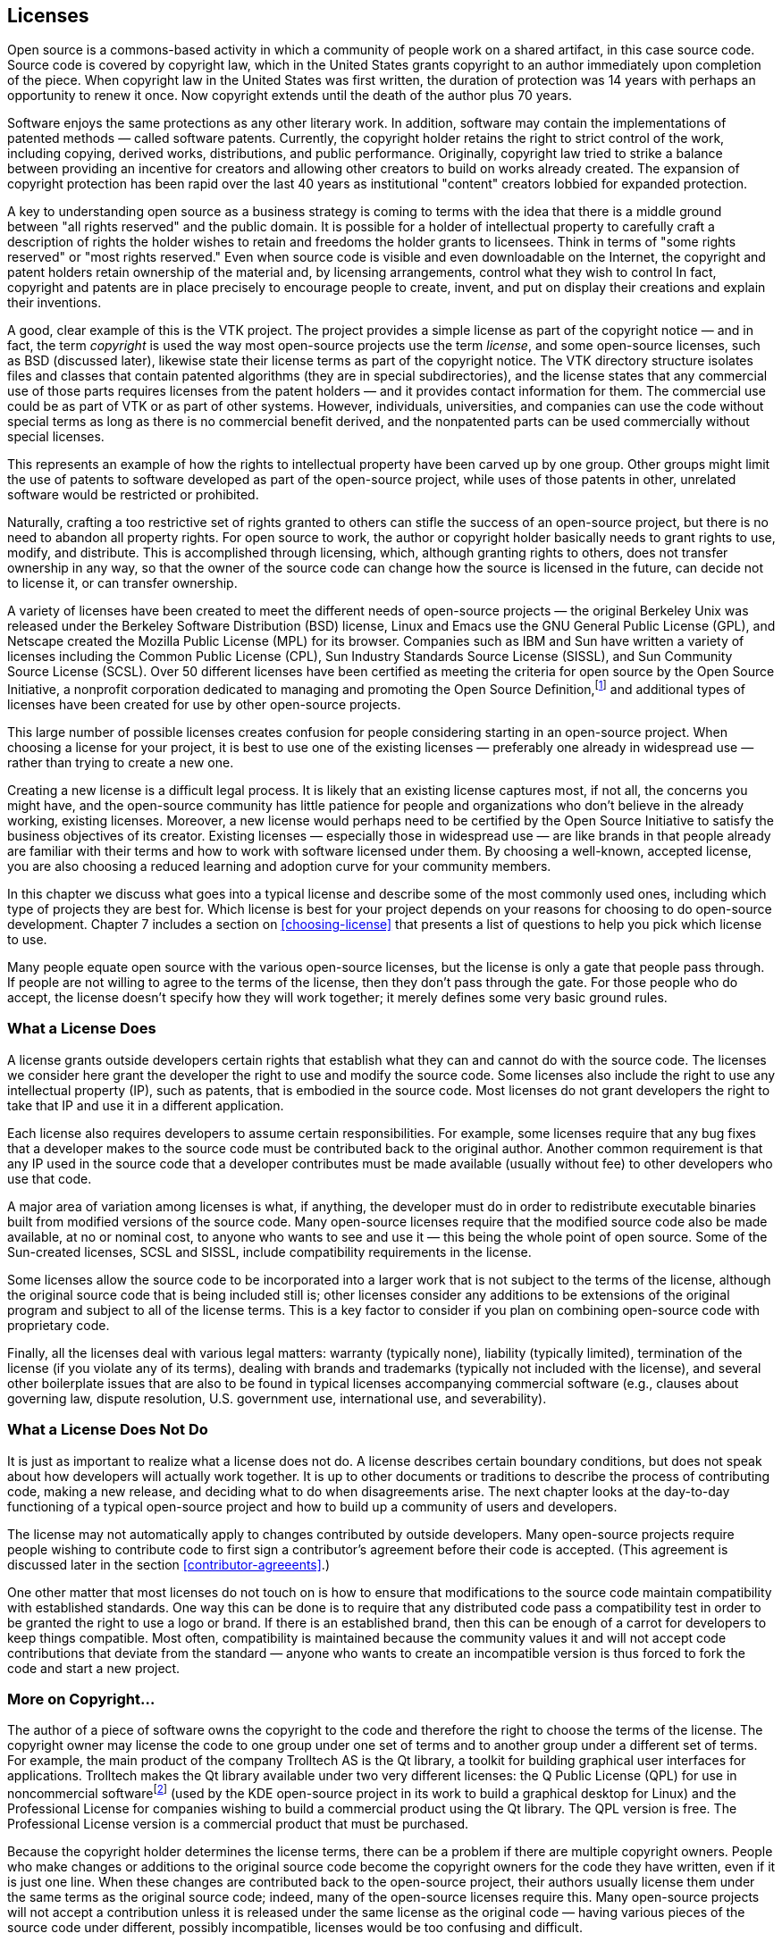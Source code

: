 
== Licenses

Open source is a commons-based activity in which a community of people work on a shared artifact, in this case source code.
Source code is covered by copyright law, which in the United States grants copyright to an author immediately upon completion of the piece.
When copyright law in the United States was first written, the duration of protection was 14 years with perhaps an opportunity to renew it once.
Now copyright extends until the death of the author plus 70 years.

Software enjoys the same protections as any other literary work.
In addition, software may contain the implementations of patented methods — called software patents.
Currently, the copyright holder retains the right to strict control of the work, including copying, derived works, distributions, and public performance.
Originally, copyright law tried to strike a balance between providing an incentive for creators and allowing other creators to build on works already created.
The expansion of copyright protection has been rapid over the last 40 years as institutional "content" creators lobbied for expanded protection.

A key to understanding open source as a business strategy is coming to terms with the idea that there is a middle ground between "all rights reserved" and the public domain.
It is possible for a holder of intellectual property to carefully craft a description of rights the holder wishes to retain and freedoms the holder grants to licensees.
Think in terms of "some rights reserved" or "most rights reserved."
Even when source code is visible and even downloadable on the Internet, the copyright and patent holders retain ownership of the material and, by licensing arrangements, control what they wish to control
In fact, copyright and patents are in place precisely to encourage people to create, invent, and put on display their creations and explain their inventions.

A good, clear example of this is the VTK project.
The project provides a simple license as part of the copyright notice — and in fact, the term _copyright_ is used the way most open-source projects use the term _license_, and some open-source licenses, such as BSD (discussed later), likewise state their license terms as part of the copyright notice.
The VTK directory structure isolates files and classes that contain patented algorithms (they are in special subdirectories), and the license states that any commercial use of those parts requires licenses from the patent holders — and it provides contact information for them.
The commercial use could be as part of VTK or as part of other systems.
However, individuals, universities, and companies can use the code without special terms as long as there is no commercial benefit derived, and the nonpatented parts can be used commercially without special licenses.

This represents an example of how the rights to intellectual property have been carved up by one group.
Other groups might limit the use of patents to software developed as part of the open-source project, while uses of those patents in other, unrelated software would be restricted or prohibited.

Naturally, crafting a too restrictive set of rights granted to others can stifle the success of an open-source project, but there is no need to abandon all property rights.
For open source to work, the author or copyright holder basically needs to grant rights to use, modify, and distribute.
This is accomplished through licensing, which, although granting rights to others, does not transfer ownership in any way, so that the owner of the source code can change how the source is licensed in the future, can decide not to license it, or can transfer ownership.

A variety of licenses have been created to meet the different needs of open-source projects — the original Berkeley Unix was released under the Berkeley Software Distribution (BSD) license, Linux and Emacs use the GNU General Public License (GPL), and Netscape created the Mozilla Public License (MPL) for its browser.
Companies such as IBM and Sun have written a variety of licenses including the Common Public License (CPL), Sun Industry Standards Source License (SISSL), and Sun Community Source License (SCSL).
Over 50 different licenses have been certified as meeting the criteria for open source by the Open Source Initiative, a nonprofit corporation dedicated to managing and promoting the Open Source Definition,footnote:[http://opensource.org] and additional types of licenses have been created for use by other open-source projects.

This large number of possible licenses creates confusion for people considering starting in an open-source project.
When choosing a license for your project, it is best to use one of the existing licenses — preferably one already in widespread use — rather than trying to create a new one.

Creating a new license is a difficult legal process.
It is likely that an existing license captures most, if not all, the concerns you might have, and the open-source community has little patience for people and organizations who don't believe in the already working, existing licenses.
Moreover, a new license would perhaps need to be certified by the Open Source Initiative to satisfy the business objectives of its creator.
Existing licenses — especially those in widespread use — are like brands in that people already are familiar with their terms and how to work with software licensed under them.
By choosing a well-known, accepted license, you are also choosing a reduced learning and adoption curve for your community members.

In this chapter we discuss what goes into a typical license and describe some of the most commonly used ones, including which type of projects they are best for.
Which license is best for your project depends on your reasons for choosing to do open-source development. Chapter 7 includes a section on <<choosing-license>> that presents a list of questions to help you pick which license to use.

Many people equate open source with the various open-source licenses, but the license is only a gate that people pass through.
If people are not willing to agree to the terms of the license, then they don't pass through the gate.
For those people who do accept, the license doesn't specify how they will work together;
it merely defines some very basic ground rules.

=== What a License Does

A license grants outside developers certain rights that establish what they can and cannot do with the source code.
The licenses we consider here grant the developer the right to use and modify the source code.
Some licenses also include the right to use any intellectual property (IP), such as patents, that is embodied in the source code.
Most licenses do not grant developers the right to take that IP and use it in a different application.

Each license also requires developers to assume certain responsibilities.
For example, some licenses require that any bug fixes that a developer makes to the source code must be contributed back to the original author.
Another common requirement is that any IP used in the source code that a developer contributes must be made available (usually without fee) to other developers who use that code.

A major area of variation among licenses is what, if anything, the developer must do in order to redistribute executable binaries built from modified versions of the source code.
Many open-source licenses require that the modified source code also be made available, at no or nominal cost, to anyone who wants to see and use it — this being the whole point of open source.
Some of the Sun-created licenses, SCSL and SISSL, include compatibility requirements in the license.

Some licenses allow the source code to be incorporated into a larger work that is not subject to the terms of the license, although the original source code that is being included still is;
other licenses consider any additions to be extensions of the original program and subject to all of the license terms.
This is a key factor to consider if you plan on combining open-source code with proprietary code.

Finally, all the licenses deal with various legal matters:
warranty (typically none), liability (typically limited), termination of the license (if you violate any of its terms), dealing with brands and trademarks (typically not included with the license), and several other boilerplate issues that are also to be found in typical licenses accompanying commercial software (e.g., clauses about governing law, dispute resolution, U.S. government use, international use, and severability).

=== What a License Does Not Do

It is just as important to realize what a license does not do.
A license describes certain boundary conditions, but does not speak about how developers will actually work together.
It is up to other documents or traditions to describe the process of contributing code, making a new release, and deciding what to do when disagreements arise.
The next chapter looks at the day-to-day functioning of a typical open-source project and how to build up a community of users and developers.

The license may not automatically apply to changes contributed by outside developers.
Many open-source projects require people wishing to contribute code to first sign a contributor's agreement before their code is accepted.
(This agreement is discussed later in the section <<contributor-agreeents>>.)

One other matter that most licenses do not touch on is how to ensure that modifications to the source code maintain compatibility with established standards.
One way this can be done is to require that any distributed code pass a compatibility test in order to be granted the right to use a logo or brand.
If there is an established brand, then this can be enough of a carrot for developers to keep things compatible.
Most often, compatibility is maintained because the community values it and will not accept code contributions that deviate from the standard — anyone who wants to create an incompatible version is thus forced to fork the code and start a new project.

=== More on Copyright…

The author of a piece of software owns the copyright to the code and therefore the right to choose the terms of the license.
The copyright owner may license the code to one group under one set of terms and to another group under a different set of terms.
For example, the main product of the company Trolltech AS is the Qt library, a toolkit for building graphical user interfaces for applications.
Trolltech makes the Qt library available under two very different licenses:
the Q Public License (QPL) for use in noncommercial softwarefootnote:[As of September 2000, the Qt library is also available under the GPL for use by open-source projects.] (used by the KDE open-source project in its work to build a graphical desktop for Linux) and the Professional License for companies wishing to build a commercial product using the Qt library.
The QPL version is free.
The Professional License version is a commercial product that must be purchased.

Because the copyright holder determines the license terms, there can be a problem if there are multiple copyright owners.
People who make changes or additions to the original source code become the copyright owners for the code they have written, even if it is just one line.
When these changes are contributed back to the open-source project, their authors usually license them under the same terms as the original source code;
indeed, many of the open-source licenses require this.
Many open-source projects will not accept a contribution unless it is released under the same license as the original code — having various pieces of the source code under different, possibly incompatible, licenses would be too confusing and difficult.

A further problem arises if a project decides that it wants to change the license being used.
For example, the Mozilla project is in the process of changing from the MPL to a triple licensing of the source code under either MPL, GPL, or LGPL.
However, to make this happen, every person who has contributed any source code, and hence owns the copyright to it, must agree to the change.
Just tracking down all of the copyright holders can be a major task, let alone getting them to agree to the proposed licensing changes.
Because of this, some open-source projects request, or even demand, that contributors also assign their copyright to either the original author of the code or some agreed-on third party, such as the Free Software Foundation.

=== …And a Quick Word on Patents

Everything you know about patents from proprietary software development still applies to the world of open-source projects.
Because your code is "published" when it is made available to people working on the project, any international patents required to implement the code need to be applied for beforehand and any U.S. patents need to be filed within 1 year.
By contributing the source code to the project before a patent has been applied for, you may be giving up your right to patent the material, and by contributing it to the project without explicit license terms, you may be granting anyone who distributes a product based on the project the right to use your patent without compensation.
Depending on the license you use, others may or may not have the right to use the source code, and the patent, in other work.

It is also possible to make source code freely available, but require people to license your patents from you before they can distribute any software based on the source code.
For example, the MPEG4IP project on SourceForge,footnote:[http://mpeg4ip.sourceforge.net] started by Cisco's Technology Center, provides an end-to-end system to explore MPEG-4 multimedia, but the codecs used by it are subject to patent royalties.

=== The Licenses

As mentioned earlier, there are several dozen different open-source licenses in use today. Of these, only a few are in widespread use.
A check of the world's largest open-source software development website, SourceForge,footnote:[http://sourceforge.net] in March 2004 showed that of the over 53,000 open-source projects hosted there that specified a license about 94% used one of only four basic types of licenses.
By far the most popular choices are the GPL and the LGPL, used by almost 79% of the SourceForge projects.
The Apache, BSD, and MIT family of licenses is next, accounting for over 10%.
Just over 2% use the Artistic License.
About 2% use the MPL, SPL, or CPL.
The remaining 5% of the projects use three dozen other licenses.
An almost identical breakdown of license use was found for the over 23,000 projects hosted on freshmeat,footnote:[http://freshmeat.net] another repository of open-source code.

Before discussing the features and characteristics of these four types of open-source licenses, let us first look at some more-closed options based on proprietary licenses.
These licenses allow varying amounts of collaboration but are not open source.
We present the proprietary licenses first in order to show the progression from the licenses and contracts familiar to companies, to those common in open-source projects.
The spectrum of licenses provides a spectrum of benefits, obligations, and opportunities for companies, and there really is no single perfect place on this spectrum for all projects.
Each project has its own business requirements.
Successful gated communities, for example, have been established and provided good value for companies, even though some open-source pundits have criticized them.
Such criticism reflects the fact that, to some, open source is a political movement, while to others, it is primarily a business decision.

Note: This section is only an overview of the various licenses — for the real details you need to read the licenses themselves.
The full text of each license discussed is included in Appendix B.
Also please see the section <<choosing-license>> in Chapter 7 for help in figuring out which license is best for your project.

==== Proprietary Licenses — Gated Communities

Although not open source, it is possible to do collaboration under a proprietary license.
Usually such collaboration is between a few companies rather than being open to anyone.
This has been referred to in the open source world as a _gated community_.

Typically a company signs a traditional nondisclosure agreement (NDA) or similar legal contract in order to be permitted to look at source code.
The agreement or license specifies what the signer can and cannot do with the source code — for example, whether they can modify it or distribute it.
Unlike the click-through licenses used by many open-source projects, the NDA needs to be signed by both parties.

Such collaborations can involve a number of collaborators.
For example, Sun's Free Solaris Source License Program allowed anyone who had signed the license to view and modify the Solaris 8 source code.
Signatories were allowed to distribute their changes to other licensees only via a Sun secure website and were not allowed to incorporate any Solaris code into other products.
Although offering licensees only very limited rights, this was still attractive to outside organizations that had compelling reasons to tailor the source code to their needs.

This type of license can create a strong class system, with the licensees having fewer rights than the organization issuing the license.
This can severely limit the size and scope of contributions that licensees will be willing to share.
The originating organization might gain few, if any, of the benefits of an open-source project.
There are two main reasons to use a proprietary license:
if your company does not own all of the source code, so it cannot legally make it available publicly, or if the technology involved is so advanced that it is important to minimize the number of people who are permitted to look at it.

==== Microsoft Shared Source License

In May 2001, Microsoft began providing limited access to some of its source code through its newly created Shared Source Program.
This access is quite limited for commercial software that is already established in the marketplace, such as its Windows operating system.
For products that they are trying to promote, such as Windows CE or the Common Language Infrastructure (CLI) for C#, the access is greater.

For Windows all that is allowed by the license is looking at the code and debugging against it.
Making changes to the code is not permitted.
Only a few organizations are eligible to see this source code.
These include large businesses that have enterprise licenses for Windows, the top systems integrators, governments, many universities, and the big original equipment manufacturers (OEMs).
In total, over 4000 organizations in 28 countries qualify.
As of June 2004, over 400 of those have signed up for the program.

The CLI license allows the source code to be viewed, modified, and redistributed as long as it is used only for noncommercial purposes.
This makes it much more attractive for research purposes — in fact, the CLI program is focused on the academic community.
The Windows CE license was updated in June 2004 to allow commercial redistribution of modified versions (under the standard royalty agreement).
These programs are available to anyone, worldwide.
As of March 2004, there have been over 250,000 downloads of the Windows CE code and 100,000 of the CLI.

The licenses themselves are quite short, just one or two pages page each, and are written in plain English.

Microsoft's Shared Source Program is further described on the Microsoft website.footnote:[http://www.microsoft.com/resources/sharedsource/default.mspx]

==== Sun Community Source License (SCSL)

The Sun Community Source License (SCSL) was created by Sun in late 1998 in an attempt to combine the best of proprietary and open-source development.
When the SCSL was written, many people at Sun were familiar with open source but were worried that releasing technologies such as Java under an open-source license would allow business competitors to hijack the technology by extending and embracing it — destroying any possibility of the goal to "write once, run anywhere."
Therefore, two major goals of the SCSL were that propriety modifications and extensions (including performance improvements) be allowed, but also that compatibility among deployed versions of the software be required and enforced through testing.

Research Use basically allows you to do anything to the source code except give it to someone who has not also signed the SCSL.
The only requirement is that any bug fixes be provided back to Sun.
The SCSL defines two types of use: _Research Use_ and _Commercial Use_.
Research Use means that the source code is to be used only for research, development, educational, or personal use.
Commercial Use is when an executable based on the source code is used or distributed for any direct or indirect commercial or strategic gain or advantage.
(The original version of the SCSL also included a third type of use, _Internal Deployment Use_, which fell between Research and Commercial Use.
In the most recent version of the SCSL, Internal Deployment has been merged with Commercial Use.)

Commercial Use adds a requirement that any code that is distributed must pass a compatibility test as provided in the appropriate Technology Compatibility Kit (TCK).
Commercial Use also requires that an organization must sign separate Commercial Use and trademark licenses.
Because those licenses may include royalty payments, the SCSL does not meet the definition of an open-source license.
The requirement that any distributed code must maintain compatibility has also caused some open-source leaders to reject the SCSL because they see this as limiting what developers can do with the source code.
Of course, Sun never claimed that the SCSL was an open-source license — hence, the term _community source_.

The SCSL grants the right to use any IP associated with the original source code and requires that a developer who contributes source code must also grant rights to any IP that it requires to other developers who wish to use that code.

The SCSL was originally developed as a license for Jini, but was then modified to allow it to be used for providing developers access to Java.
Because the needs of Java and Jini were different, the resulting common license became more complex.
For example, to use the Java TCK requires signing a separate support agreement with Sun.

The requirements of making the SCSL meet the needs for both Java and Jini, added to the sheer number of issues that the license must cover, resulted in a long and complicated license.
Many developers and companies have found this confusing, causing some to refuse to sign the license.
A revised version of the SCSL, made available in October 2000, while still complex, is somewhat clearer.

Work on Java by many companies as part of the Java Community Process (JCP) uses the SCSL as the standard license for all reference implementations and TCKs developed.
Although initially Sun was the original contributor for all the Java source code released, now other companies that lead development efforts for new Java APIs are the original contributors for those technologies — they are the ones licensing the new technology and specifying any possible royalties.
As Java moves forward, Sun is becoming an equal player with no special privileges.

The SCSL is intended for projects that are trying to develop an infrastructure technology, where compatibility and interoperability are crucial and where having a strong committed party guiding the development of the technology is seen as a positive factor.
Organizations that sign the SCSL are in a second-class role compared to that of the original contributor, and that may limit the type and number of contributions they are willing to make to improve the licensed technology.

For example, Jini was released under the SCSL in January 1999 and has been successful in creating a large community of developers using and enhancing Jini.
As of June 2004, there were over 200,000 developers who had downloaded the source code.
Many of the companies working with Jini are very happy to let Sun take the lead on developing the core Jini technology while they devote their efforts to Jini-based products.
However, they have also been reluctant to contribute enhancements they have made that would be useful to other Jini community members.
In March 2005 Sun began relicensing the Jini source code under the Apache License, Version 2.0.
This followed a community discussion, led by Sun's Jini team, on what license would be best.

For a good overview of the ideas behind the SCSL, please see the paper "Sun Community Source License Principles" by Richard P. Gabriel and William N. Joy.footnote:[http://www.sun.com/software/communitysource/principles.html]
A copy of the most recent version of the SCSL as used for Jini can be found on the Sun website.footnote:[http://www.sun.com/software/jini/licensing/licenses.html]

==== Open Standard/Proprietary Code

Not a license per se, this model of collaboration is limited to the joint development of a public standard.
Individual organizations then develop their own proprietary code to implement the agreed-on standards, which is pretty much business as usual but it may be all that is required to get the job done.
Note that the use of open here means that the details of the standard are available for anyone to use or implement.
It does not mean that the process that created the standard was open to anyone.

An example of this is the public development of the ADA programming language, which was followed by several companies creating proprietary implementations of ADA compilers.
Another example is the IEEE 754 floating-point standard, which was openly developed and then implemented in proprietary hardware by various chip manufacturers.

Here the collaboration is the process of reaching agreement on what the standard should be.
Once such a standard exists, proprietary efforts can compete to implement it.

==== Sun Industry Standards Source License (SISSL)

The Sun Industry Standards Source License (SISSL) is an open-source license for providing the source code to implement a specified standard, along with the right to use any IP associated with that source code.
Developers can use and modify this source code and distribute executables built from it as they wish, but, if they make any modifications that do not comply with the standard, then they must publish the differences and make available a reference implementation under the same terms as the SISSL — forcing anyone attempting to use embrace-and-extend tactics to publicly document their changes.
The SISSL is a true open-source license and has been certified as such by the Open Source Initiative.

Larger works may be created under the SISSL, so it is possible to add proprietary code and not be required to publish it.

The SISSL does not include any provisions for developers to voluntarily contribute source code back to the community.
It is up to individual developers to choose a license under which they want to offer their modifications, if at all.

Reasons to use the SISSL include developing momentum for a standard and preventing other companies from hijacking the standard with proprietary extensions.
If the code is freely available, it is easier for developers to adopt the standard.
If they then modify the code to be incompatible with the standard, the SISSL forces them to announce their changes and to publish the modified source code.

Sun introduced the SISSL in February 2000 when it released the source code for a key component of the Network File System (NFS) protocol — the Transport Independent Remote Procedure Call protocol (TI-RPC).
Since then, Sun has also used the SISSL for projects such as OpenOffice (actually under a dual license of SISSL and LGPL) and GridEngine.

In September 2005 Sun announced that it was retiring the SISSL in support of the Open Source Initiative (OSI) attempts to minimize the number of open source licenses, so as to make the process of choosing a license easier for developers and companies.

A copy of the SISSL can be found on the OpenOffice website.footnote:[http://www.openoffice.org/licenses/sissl_license.html]

==== Mozilla Public License (MPL), Sun Public License (SPL), IBM Common Public License (CPL), and Sun Common Development and Distribution License (CDDL)

The Mozilla Public License (MPL) was created by Netscape in early 1998 as it prepared to release the Netscape Communicator browser source code.
Netscape wanted to allow companies to use the source code to create new proprietary larger works, but at the same time they wanted to ensure that modifications to the existing code would be contributed back to them and the rest of the community.
No existing open-source license met those two goals, so they were forced to create a new license.

The license they wrote was the Netscape Public License (NPL).
Working in a true open-source manner, they posted a beta version of the license for public comment.
They got plenty of feedback, and based on that they made a number of changes to the license and created a second license, the Mozilla Public License.
The two licenses are identical, except that the NPL includes several clauses granting Netscape additional rights such as ownership of the Netscape brand and logo, the right to use code covered by the NPL in other Netscape products without those products falling under the NPL, the right to relicense code covered by the NPL to third parties under terms different from the NPL, and the right to include proprietary third-party code in the Netscape version of the browser.
All of the source code released by Netscape on March 31, 1998, was initially under the NPL, whereas all new browser code created by Netscape was to be developed under the MPL.
Moreover, all of the NPL code was scheduled to transition to the MPL within 2 years.

The MPL explicitly grants the right to use any IP associated with the original source code and requires that when developers contribute source code they must also grant rights to any IP that it requires to other developers who wish to use that code.

Larger works may be created using the MPL, so that it is possible to add proprietary code and not be required to publish it.
Note that any changes to files in the original source code are considered modifications that must be made available to the community;
they are not considered part of a larger work.
This means that, although it is possible to add proprietary modules as part of a larger work, the interfaces in the original code to those modules must be made public.

The Sun Public License (SPL) is practically identical to the Mozilla Public License (MPL).
It merely changes all references to Mozilla to Sun and includes documentation as part of the source code.
It is also a true open-source license.
IBM's Common Public License (CPL) is similar but slightly shorter.

In January 2005 Sun announced the Common Development and Distribution License (CDDL), created in partnership with members of the open source community and based upon the MPL.
The CDDL is shorter, clearer, has simplified notice requirements, and contains strong protections against patent litigation.
The CDDL was also created to be a reusable license that would be attractive to other open source efforts, so that other projects with similar community and licensing goals would not need to create a new license.
Sun has used the CDDL for a number of its major open source projects such as OpenSolarisfootnote:[http://opensolaris.org/os] and Sun's Java System Application Server (the GlassFish project).footnote:[http://community.java.net/java-enterprise]

The reason to use the MPL is to create a community of developers who can easily share modifications but who might also want to make proprietary additions to go into products they would sell.
For example, Sun released the source code for NetBeans (a Java IDE) under SPL, hoping to create an active community of developers working to improve it but allowing those same developers to sell any proprietary modules they develop.

A copy of the latest version of the MPL can be found on the Mozilla website,footnote:[http://www.mozilla.org/MPL] the SPL is available on the NetBeans website,footnote:[http://www.netbeans.org/about/legal/spl.html] the CPL can be found on the IBM website,footnote:[http://www.ibm.com/developerworks/oss/CPLv1.0.html] and the CDDL can be found on the Sun website.footnote:[http://www.sun.com/cddl]

==== GNU General Public License (GPL) and GNU Lesser General Public License (LGPL)

The license most associated with open source is the GNU General Public License (GPL).
It was created by Richard Stallman for use by the Free Software Foundation to distribute the source code developed for the GNU project.
An early version of the license was first used for GNU Emacs in 1985 and version 1.0 of the GPL was published in February 1989.
The philosophy behind the license is that, although organizations can sell computer software, the source code should be freely available for developers to learn from and to modify.

Many people do not realize that the Free Software Foundation actually encourages people to charge as much as they wish or can to redistribute free software.footnote:[http://www.gnu.org/philosophy/selling.html]
When Stallman speaks of _free software_, he is referring to freedom, not price.
That is, this is free as in _free speech_, not _free beer_ — a user is free to run the program, change the program, and redistribute the program with or without changes.
The only stipulation on pricing that the GPL makes is that, when a copy of the source code is not distributed with the binaries, anyone who requests the source code can be charged only for the actual cost of making a copy.
So it is possible to create or modify a piece of software licensed under the GPL and "sell" it for thousands of dollars, as long as the people who buy it are also given the source code on request.
Of course, once they have the source code they in turn can redistribute it to anyone they choose, for whatever price they choose.

The GPL does not allow larger works to be created from the open-source code base.
The source code for any modifications or extensions must also be released under the GPL.
This is the famous "viral" nature of the GPL.
Developers who contribute code to a GPL project are assured that they will always be able to see the source code to any future extensions;
no one will be able to take their code and use it in a proprietary product.

Some people worry that if they were to include a GPLed program on a CD, that any other programs on the CD would become "infected" and they would need to make the source code for those other programs publicly available.
This is not the case:
The GPL explicitly states that bundling GPLed code with other programs has no effect on the other programs.
It is only when source code released under the GPL is incorporated with other source code, compiled, and distributed that the other source code becomes subject to the GPL.
All three steps are required for the GPL to take effect.

If you use GPLed code in another program, but do not distribute that program, then there is no requirement for you to make your source code available.
It is the act of distributing the binary executables that triggers the requirement to publish the source code.
Individuals are welcome to modify GPLed code for their own use.
When the GPL was written, this made sense because only the developer could use the resulting program if it was not distributed.
With the growing number of programs that are used to support websites, this is no longer the case:
Installing the program on a website can make it available to millions without actually distributing it.
This is an area where the GPL may be modified in the future.

The GPL ties access to the source code with the right to use any IP in the source code by insisting that any patent associated with contributed code "must be licensed for everyone's free use or not licensed at all."
If a company makes a contribution to a GPL project, it must allow any IP it owns that is in the donated code to be freely used by the members of the project.
The GPL states that if a patent license does not permit royalty-free redistribution of the program by all those who receive copies of it, then no one can distribute it.
This is "to avoid the danger that redistributors of a free program will individually obtain patent licenses, in effect making the program proprietary."

The Free Software Foundation has a second license, the GNU Lesser General Public License (LGPL), which is used for software libraries.
Any modifications made to the source code for the library must be made available as with the GPL, but the source code for any program that is only linked with the library does not need to be made available.
Thus, a proprietary program can use LGPLed libraries.

The reason to use the GPL or LGPL is to make sure that any modifications to the original source code remain available and cannot be modified and then used privately in proprietary programs.
HP licensed its e-speak technology using both types of license.
The common core portions of e-speak were under GPL, so any changes must be shared with all;
the libraries were under LGPL, so people could use them freely with proprietary code they wrote to create new e-services.
Thus, HP assured that the basic technology was shared, but also encouraged developers to write code for new services.

Some people and companies have complained that the GPL deprives them of their rights by forcing them to publish any changes they make to code that has been released under the GPL.
This is a bogus argument based on major misconceptions about the ideas in the GPL.
Instead of depriving people of rights, the GPL grants additional rights to those who choose to accept its conditions.
Typically the source code for a proprietary product cannot be viewed, let alone modified or redistributed.
The copyright on publicly available source code permits only reading — that is, all other rights are reserved to the copyright holder.
The GPL offers developers a "carrot":
If they agree to make available their changes to the licensed software, they are then (and only then) permitted to modify and redistribute the code.
No one is forced to accept the license, and anyone who accepts it is granted additional rights in exchange for sharing alike.
Those who distort this by complaining about the GPL's limiting them are usually those most protective of their own proprietary work, which they would never even consider sharing.

Copies of the various GNU licenses can be fo und on the Free Software Foundation website.footnote:[http://www.gnu.org/copyleft/gpl.html (GPL) and http://www.gnu.org/copyleft/lesser.html (LGPL).]
The FSF also maintains a FAQ pagefootnote:[http://www.gnu.org/copyleft/gpl-faq.html] that answers many questions about the use of the GPL and LGPL.

==== Artistic License

The Artistic License was created by Larry Wall in 1991 for Perl.
An earlier version of Perl was released under the GPL, but Wall felt that the terms were too restrictive and wrote the Artistic License so that Perl could be used in commercial packages.
The source code for Perl is currently available under either the GPL or the Artistic License.

The Artistic License is quite different from the other open-source licenses in the number and scope of the alternatives it offers.
Most licenses have very specific intents, for example to encourage or require people who make changes to the source to make those changes available to the original copyright holder and thereby to everyone.
The Artistic License basically allows you to do anything you want as long as either you publish your changes to the source code along with a description of them or you rename your executables and document the differences — thus giving the original author artistic control over it.

A copy of the Artistic License can be found on the Perl website.footnote:[http://www.perl.com/pub/a/language/misc/Artistic.html]

==== Apache, Berkeley Software Distribution (BSD), And MIT Licenses

A number of open-source licenses are variations on the license used by the original Berkeley Software Distribution (BSD) of Unix in June 1989, which is based on simple copyright.
Essentially, every file has a copyright notice listing the original author and a requirement that any versions of the source code that are distributed include the original copyright notice.
There is also a no-endorsement clause saying that the names of the originators and contributors cannot be used to endorse products derived from the source code.
Finally, there is the usual disclaimer of any warranty.

The original BSD license also included an advertising clause stating that any advertisements for derived products must include a statement saying the product was based on work done by the original contributor.
This clause was removed from the BSD license in 1999, but still appears in licenses that were derived from the original BSD license.

Variants of the BSD license, such as the one used by the Apache Software Foundation, add a clause saying that any derived products cannot use certain terms in the product name without prior permission.
Products derived from the Apache source code cannot have the word Apache in their names unless they have permission from the Apache Software Foundation.

The MIT License was written in 1987 for the release of the X Window System source code;
it thus predates the BSD license.
The two licenses are equivalent except for the BSD's no-endorsement clause.
The MIT License is also sometimes called the X License, the MIT/X License, or the X Window System License.

There are essentially no requirements on developers working with source code released under a BSD-style license.
They can make any modifications they wish and redistribute the results however they choose.
There are no incentives in the license to encourage developers to contribute their modifications back to the community.

The BSD-style license does not include any mention of the right to use the IP in the source code.
Just because a company has contributed source code under a BSD-style license does not mean that it has given up its rights to any IP it owns in the donated code.
If developers donate code that includes IP they own, then they can require that anyone wishing to use their donation acquire a separate commercial license from them. Most open-source projects would reject such a donation.
Likewise, if a company were to claim that some of the project's code infringed on one of its patents, then the response of the open-source project likely would be to remove the offending code and to rewrite it so that it no longer infringed.

Note that in January 2004 the Apache Software Foundation made major changes to the Apache license that included a new requirement regarding patents.
In the new 2.0 license, people making a contribution that includes patents they own must agree to grant a no-cost patent license to the project and its users.

A copy of the BSD license can be found on the Open Source Initiative website.footnote:[http://www.opensource.org/licenses/bsd-license.html]
A copy of the Apache license can be found at the Apache Software Foundation website.footnote:[http://www.apache.org/licenses/LICENSE-2.0]
A copy of the X license is included with the latest release of the X Window System.footnote:[http://freedesktop.org/~org/X11R6.7.0/doc/LICENSE3.html]
The reason to use a BSD-style license is to make the source code as easily available as possible to outside developers, while possibly retaining the right to be credited for the original work.
Sun's Project JXTA uses a variant of the Apache version 1.1 license.

==== Public Domain

Another choice is to use no license or copyright whatsoever and simply put source code into the public domain.
From that point on, in theory, people can essentially do anything they like with the code.
However, putting something into the public domain can be difficult because most countries of the world consider a work to be copyrighted automatically at the moment it is created — the author need not do anything special, such as registering the work or including a copyright notice in it.
The U.S. copyright law was brought into agreement with this automatic copyright policy with the passing of the Berne Convention Implementation Act of 1988.footnote:[In the United States the Judicial Improvements Act of 1990 authorized the creation of a national shareware registry, so software copyright owners may donate their software to the public domain by assigning it to the Machine-Readable Collections Reading Room of the Library of Congress. The copy of the public-domain software must contain an explicit disclaimer of copyright protection from the copyright owner [37 Code of Federal Regulations Part 201.26 (1991)].]

After the copyright expires the work enters the public domain.
With today's long copyright terms, this can be a long wait — in the United States it is currently the author's lifetime plus 70 years.
One exception to this is that the federal government cannot hold the copyright to any work it develops itself, so all government works enter the public domain immediately.
This can also apply to works created by universities or companies that are funded by the government, depending on the contract terms.

Some folks try to achieve the effect of placing a work in the public domain by including a copyright notice together with a statement saying that people are free to do anything they want with the code.
This presents a possible liability issue for the original author, so it is prudent to also include a no-warranty clause, at which point you might as well use the basic BSD license.

A work can be placed in the public domain by making a copyright-only dedication or public domain certification.
This is an overt declaration that certifies that the declarer owns all copyrights in the work and is relinquishing all rights under copyright law.
Such a dedication should be witnessed and recorded by a third party as evidence of the relinquishment.
The Creative Commons offers such a service and dedication language at their website.footnote:[http://creativecommons.org]

You may want to make source code public domain if you had no plans for any further work on it.
An example is end-of-life code that you are essentially dumping on the chance that it may be useful to someone, somewhere.
Another example is sample code that you provide to help people get started using some technology.

==== Summary

A summary of licenses is provided in xref:tbl-license-summary[xrefstyle=short].

.Summary of licenses
[#tbl-license-summary]
[%autowidth]
|===
| | Proprietary | SCSL | SISSL | MPL, SPL, CPL, CDDL | GPL | LGPL | Artistic License | MIT, X, BSD | Public Domain

|Can be mixed with proprietary software
|X
|X
|X
|X
|
|
|X
|X
|X

|IP used in contributions must be made available to all developers
|
|X
|1
|X
|X
|X
|
|
|

|Modifications must be published
|
|2,3
|4
|5
|X
|X
|6
|
|

|When incorporated into a larger work license covers all of it
|
|
|
|
|X
|
|
|
|

|Includes compatibility requirements
|
|X
|X
|
|
|
|7
|
|

|Original developer has special rights
|X
|X
|
|
|
|
|
|
|

|Can redistribute binaries
|
|X
|X
|X
|X
|X
|X
|X
|X

|Can redistribute source code
|
|8
|X
|X
|X
|X
|X
|X
|X
|===

Notes:

. Inly if the IP is required by a modification that does not comply with the standard.
. All bug fixes must be published.
. If a modified or new interface specification (API) is shared with any third party, then the API must be published for all to see.
. Only changes that do not comply with the standard must be published.
. Only changes to files containing the original code or community contributions must be published.
. License includes several alternative conditions that if met do not require modifications to be published.
. Under some conditions must give nonstandard executables nonstandard names and clearly document the differences in manual pages, together with instructions on where to get the standard version.
. May be distributed only to those who have signed the SCSL.

